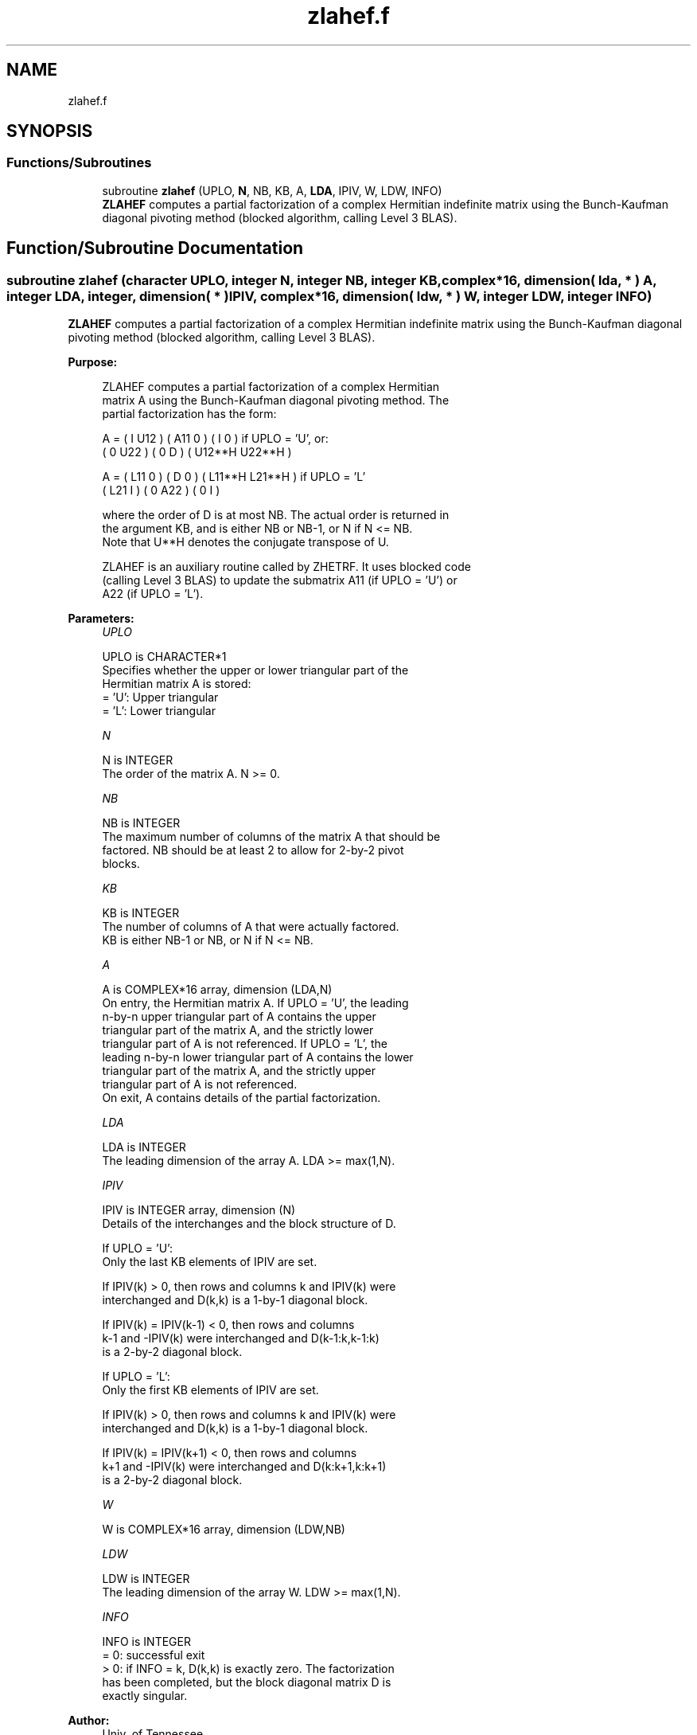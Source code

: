 .TH "zlahef.f" 3 "Tue Nov 14 2017" "Version 3.8.0" "LAPACK" \" -*- nroff -*-
.ad l
.nh
.SH NAME
zlahef.f
.SH SYNOPSIS
.br
.PP
.SS "Functions/Subroutines"

.in +1c
.ti -1c
.RI "subroutine \fBzlahef\fP (UPLO, \fBN\fP, NB, KB, A, \fBLDA\fP, IPIV, W, LDW, INFO)"
.br
.RI "\fBZLAHEF\fP computes a partial factorization of a complex Hermitian indefinite matrix using the Bunch-Kaufman diagonal pivoting method (blocked algorithm, calling Level 3 BLAS)\&. "
.in -1c
.SH "Function/Subroutine Documentation"
.PP 
.SS "subroutine zlahef (character UPLO, integer N, integer NB, integer KB, complex*16, dimension( lda, * ) A, integer LDA, integer, dimension( * ) IPIV, complex*16, dimension( ldw, * ) W, integer LDW, integer INFO)"

.PP
\fBZLAHEF\fP computes a partial factorization of a complex Hermitian indefinite matrix using the Bunch-Kaufman diagonal pivoting method (blocked algorithm, calling Level 3 BLAS)\&.  
.PP
\fBPurpose: \fP
.RS 4

.PP
.nf
 ZLAHEF computes a partial factorization of a complex Hermitian
 matrix A using the Bunch-Kaufman diagonal pivoting method. The
 partial factorization has the form:

 A  =  ( I  U12 ) ( A11  0  ) (  I      0     )  if UPLO = 'U', or:
       ( 0  U22 ) (  0   D  ) ( U12**H U22**H )

 A  =  ( L11  0 ) (  D   0  ) ( L11**H L21**H )  if UPLO = 'L'
       ( L21  I ) (  0  A22 ) (  0      I     )

 where the order of D is at most NB. The actual order is returned in
 the argument KB, and is either NB or NB-1, or N if N <= NB.
 Note that U**H denotes the conjugate transpose of U.

 ZLAHEF is an auxiliary routine called by ZHETRF. It uses blocked code
 (calling Level 3 BLAS) to update the submatrix A11 (if UPLO = 'U') or
 A22 (if UPLO = 'L').
.fi
.PP
 
.RE
.PP
\fBParameters:\fP
.RS 4
\fIUPLO\fP 
.PP
.nf
          UPLO is CHARACTER*1
          Specifies whether the upper or lower triangular part of the
          Hermitian matrix A is stored:
          = 'U':  Upper triangular
          = 'L':  Lower triangular
.fi
.PP
.br
\fIN\fP 
.PP
.nf
          N is INTEGER
          The order of the matrix A.  N >= 0.
.fi
.PP
.br
\fINB\fP 
.PP
.nf
          NB is INTEGER
          The maximum number of columns of the matrix A that should be
          factored.  NB should be at least 2 to allow for 2-by-2 pivot
          blocks.
.fi
.PP
.br
\fIKB\fP 
.PP
.nf
          KB is INTEGER
          The number of columns of A that were actually factored.
          KB is either NB-1 or NB, or N if N <= NB.
.fi
.PP
.br
\fIA\fP 
.PP
.nf
          A is COMPLEX*16 array, dimension (LDA,N)
          On entry, the Hermitian matrix A.  If UPLO = 'U', the leading
          n-by-n upper triangular part of A contains the upper
          triangular part of the matrix A, and the strictly lower
          triangular part of A is not referenced.  If UPLO = 'L', the
          leading n-by-n lower triangular part of A contains the lower
          triangular part of the matrix A, and the strictly upper
          triangular part of A is not referenced.
          On exit, A contains details of the partial factorization.
.fi
.PP
.br
\fILDA\fP 
.PP
.nf
          LDA is INTEGER
          The leading dimension of the array A.  LDA >= max(1,N).
.fi
.PP
.br
\fIIPIV\fP 
.PP
.nf
          IPIV is INTEGER array, dimension (N)
          Details of the interchanges and the block structure of D.

          If UPLO = 'U':
             Only the last KB elements of IPIV are set.

             If IPIV(k) > 0, then rows and columns k and IPIV(k) were
             interchanged and D(k,k) is a 1-by-1 diagonal block.

             If IPIV(k) = IPIV(k-1) < 0, then rows and columns
             k-1 and -IPIV(k) were interchanged and D(k-1:k,k-1:k)
             is a 2-by-2 diagonal block.

          If UPLO = 'L':
             Only the first KB elements of IPIV are set.

             If IPIV(k) > 0, then rows and columns k and IPIV(k) were
             interchanged and D(k,k) is a 1-by-1 diagonal block.

             If IPIV(k) = IPIV(k+1) < 0, then rows and columns
             k+1 and -IPIV(k) were interchanged and D(k:k+1,k:k+1)
             is a 2-by-2 diagonal block.
.fi
.PP
.br
\fIW\fP 
.PP
.nf
          W is COMPLEX*16 array, dimension (LDW,NB)
.fi
.PP
.br
\fILDW\fP 
.PP
.nf
          LDW is INTEGER
          The leading dimension of the array W.  LDW >= max(1,N).
.fi
.PP
.br
\fIINFO\fP 
.PP
.nf
          INFO is INTEGER
          = 0: successful exit
          > 0: if INFO = k, D(k,k) is exactly zero.  The factorization
               has been completed, but the block diagonal matrix D is
               exactly singular.
.fi
.PP
 
.RE
.PP
\fBAuthor:\fP
.RS 4
Univ\&. of Tennessee 
.PP
Univ\&. of California Berkeley 
.PP
Univ\&. of Colorado Denver 
.PP
NAG Ltd\&. 
.RE
.PP
\fBDate:\fP
.RS 4
December 2016 
.RE
.PP
\fBContributors: \fP
.RS 4

.PP
.nf
  December 2016,  Igor Kozachenko,
                  Computer Science Division,
                  University of California, Berkeley
.fi
.PP
 
.RE
.PP

.PP
Definition at line 179 of file zlahef\&.f\&.
.SH "Author"
.PP 
Generated automatically by Doxygen for LAPACK from the source code\&.
